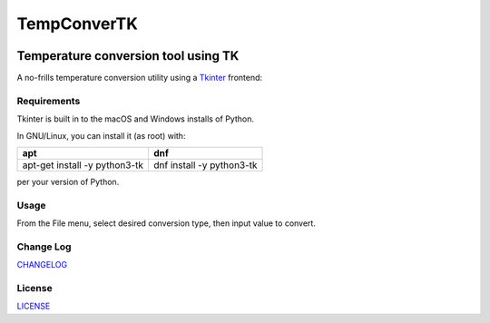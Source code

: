 TempConverTK
========================================================================================
|codacy| |maintained| |python| |mit| |open source|

.. |codacy| image:: https://api.codacy.com/project/badge/Grade/16d9869b33de4624a538397ce4b76cdf
  :target: https://www.codacy.com/app/marshki/TempConverTK?utm_source=github.com&amp;utm_medium=referral&amp;utm_content=marshki/TempConverTK&amp;utm_campaign=Badge_Grade
    :alt: Codacy

.. |maintained| image:: https://img.shields.io/badge/Maintained%3F-yes-green.svg
   :target: https://GitHub.com/Naereen/StrapDown.js/graphs/commit-activity
   :alt: Maintained

.. |python| image:: https://img.shields.io/badge/Made%20with-Python-1f425f.svg
   :target: https://www.python.org/
   :alt: Python

.. |mit| image:: https://img.shields.io/badge/License-MIT-blue.svg
   :target: https://lbesson.mit-license.org/
   :alt: MIT

.. |open source| image:: https://badges.frapsoft.com/os/v3/open-source.svg?v=103
   :target: https://github.com/ellerbrock/open-source-badges/
   :alt: Open Source

Temperature conversion tool using TK
____________________________________

A no-frills temperature conversion utility using a Tkinter_ frontend:

.. _Tkinter: https://wiki.python.org/moin/TkInter

.. image:: https://github.com/marshki/TempConverTK/blob/master/docs/tempconverTK.png


Requirements
------------
Tkinter is built in to the macOS and Windows installs of Python.

In GNU/Linux, you can install it (as root) with:

+------------------------------+--------------------------+
|apt                           |dnf                       |
+==============================+==========================+
|apt-get install -y python3-tk |dnf install -y python3-tk |
+------------------------------+--------------------------+

per your version of Python.

Usage
-----
From the File menu, select desired conversion type, then input value to convert.

Change Log
----------
CHANGELOG_

.. _CHANGELOG: https://github.com/marshki/TempConverTK/blob/master/CHANGELOG.rst

License
-------
LICENSE_

.. _LICENSE: https://github.com/marshki/TempConverTK/blob/master/LICENSE
